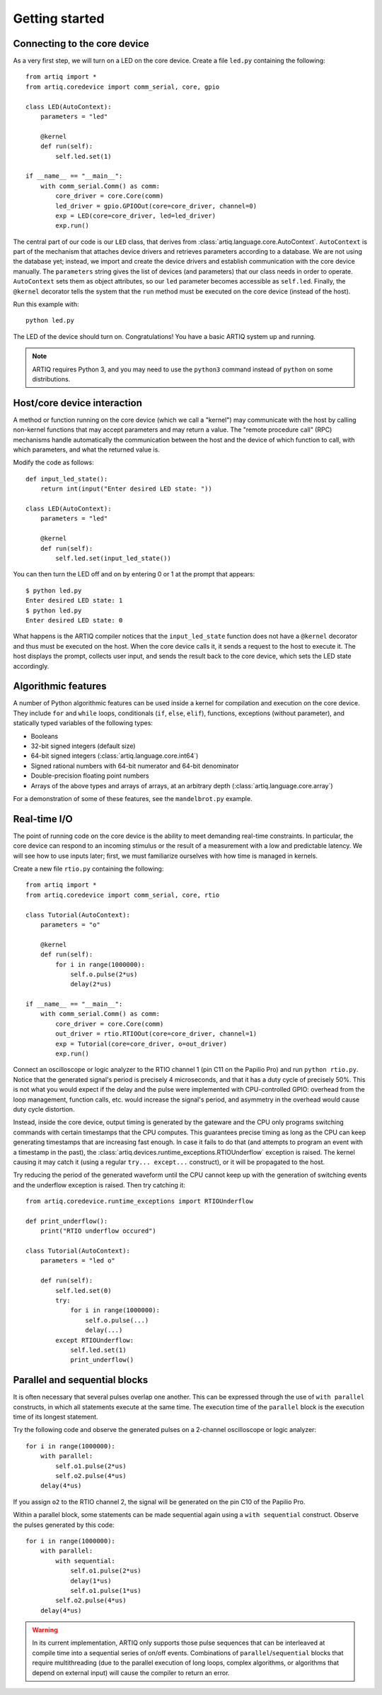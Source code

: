 Getting started
===============

Connecting to the core device
-----------------------------

As a very first step, we will turn on a LED on the core device. Create a file ``led.py`` containing the following: ::

    from artiq import *
    from artiq.coredevice import comm_serial, core, gpio

    class LED(AutoContext):
        parameters = "led"

        @kernel
        def run(self):
            self.led.set(1)

    if __name__ == "__main__":
        with comm_serial.Comm() as comm:
            core_driver = core.Core(comm)
            led_driver = gpio.GPIOOut(core=core_driver, channel=0)
            exp = LED(core=core_driver, led=led_driver)
            exp.run()

The central part of our code is our ``LED`` class, that derives from :class:`artiq.language.core.AutoContext`. ``AutoContext`` is part of the mechanism that attaches device drivers and retrieves parameters according to a database. We are not using the database yet; instead, we import and create the device drivers and establish communication with the core device manually. The ``parameters`` string gives the list of devices (and parameters) that our class needs in order to operate. ``AutoContext`` sets them as object attributes, so our ``led`` parameter becomes accessible as ``self.led``. Finally, the ``@kernel`` decorator tells the system that the ``run`` method must be executed on the core device (instead of the host).

Run this example with: ::

    python led.py

The LED of the device should turn on. Congratulations! You have a basic ARTIQ system up and running.

.. note::
    ARTIQ requires Python 3, and you may need to use the ``python3`` command instead of ``python`` on some distributions.

Host/core device interaction
----------------------------

A method or function running on the core device (which we call a "kernel") may communicate with the host by calling non-kernel functions that may accept parameters and may return a value. The "remote procedure call" (RPC) mechanisms handle automatically the communication between the host and the device of which function to call, with which parameters, and what the returned value is.

Modify the code as follows: ::

    def input_led_state():
        return int(input("Enter desired LED state: "))

    class LED(AutoContext):
        parameters = "led"

        @kernel
        def run(self):
            self.led.set(input_led_state())

You can then turn the LED off and on by entering 0 or 1 at the prompt that appears: ::

    $ python led.py
    Enter desired LED state: 1
    $ python led.py
    Enter desired LED state: 0

What happens is the ARTIQ compiler notices that the ``input_led_state`` function does not have a ``@kernel`` decorator and thus must be executed on the host. When the core device calls it, it sends a request to the host to execute it. The host displays the prompt, collects user input, and sends the result back to the core device, which sets the LED state accordingly.

Algorithmic features
--------------------

A number of Python algorithmic features can be used inside a kernel for compilation and execution on the core device. They include ``for`` and ``while`` loops, conditionals (``if``, ``else``, ``elif``), functions, exceptions (without parameter), and statically typed variables of the following types:

* Booleans
* 32-bit signed integers (default size)
* 64-bit signed integers (:class:`artiq.language.core.int64`)
* Signed rational numbers with 64-bit numerator and 64-bit denominator
* Double-precision floating point numbers
* Arrays of the above types and arrays of arrays, at an arbitrary depth (:class:`artiq.language.core.array`)

For a demonstration of some of these features, see the ``mandelbrot.py`` example.

Real-time I/O
-------------

The point of running code on the core device is the ability to meet demanding real-time constraints. In particular, the core device can respond to an incoming stimulus or the result of a measurement with a low and predictable latency. We will see how to use inputs later; first, we must familiarize ourselves with how time is managed in kernels.

Create a new file ``rtio.py`` containing the following: ::

    from artiq import *
    from artiq.coredevice import comm_serial, core, rtio

    class Tutorial(AutoContext):
        parameters = "o"

        @kernel
        def run(self):
            for i in range(1000000):
                self.o.pulse(2*us)
                delay(2*us)

    if __name__ == "__main__":
        with comm_serial.Comm() as comm:
            core_driver = core.Core(comm)
            out_driver = rtio.RTIOOut(core=core_driver, channel=1)
            exp = Tutorial(core=core_driver, o=out_driver)
            exp.run()

Connect an oscilloscope or logic analyzer to the RTIO channel 1 (pin C11 on the Papilio Pro) and run ``python rtio.py``. Notice that the generated signal's period is precisely 4 microseconds, and that it has a duty cycle of precisely 50%. This is not what you would expect if the delay and the pulse were implemented with CPU-controlled GPIO: overhead from the loop management, function calls, etc. would increase the signal's period, and asymmetry in the overhead would cause duty cycle distortion.

Instead, inside the core device, output timing is generated by the gateware and the CPU only programs switching commands with certain timestamps that the CPU computes. This guarantees precise timing as long as the CPU can keep generating timestamps that are increasing fast enough. In case it fails to do that (and attempts to program an event with a timestamp in the past), the :class:`artiq.devices.runtime_exceptions.RTIOUnderflow` exception is raised. The kernel causing it may catch it (using a regular ``try... except...`` construct), or it will be propagated to the host.

Try reducing the period of the generated waveform until the CPU cannot keep up with the generation of switching events and the underflow exception is raised. Then try catching it: ::

    from artiq.coredevice.runtime_exceptions import RTIOUnderflow

    def print_underflow():
        print("RTIO underflow occured")

    class Tutorial(AutoContext):
        parameters = "led o"

        def run(self):
            self.led.set(0)
            try:
                for i in range(1000000):
                    self.o.pulse(...)
                    delay(...)
            except RTIOUnderflow:
                self.led.set(1)
                print_underflow()

Parallel and sequential blocks
------------------------------

It is often necessary that several pulses overlap one another. This can be expressed through the use of ``with parallel`` constructs, in which all statements execute at the same time. The execution time of the ``parallel`` block is the execution time of its longest statement.

Try the following code and observe the generated pulses on a 2-channel oscilloscope or logic analyzer: ::

    for i in range(1000000):
        with parallel:
            self.o1.pulse(2*us)
            self.o2.pulse(4*us)
        delay(4*us)

If you assign ``o2`` to the RTIO channel 2, the signal will be generated on the pin C10 of the Papilio Pro.

Within a parallel block, some statements can be made sequential again using a ``with sequential`` construct. Observe the pulses generated by this code: ::

    for i in range(1000000):
        with parallel:
            with sequential:
                self.o1.pulse(2*us)
                delay(1*us)
                self.o1.pulse(1*us)
            self.o2.pulse(4*us)
        delay(4*us)

.. warning::
    In its current implementation, ARTIQ only supports those pulse sequences that can be interleaved at compile time into a sequential series of on/off events. Combinations of ``parallel``/``sequential`` blocks that require multithreading (due to the parallel execution of long loops, complex algorithms, or algorithms that depend on external input) will cause the compiler to return an error.

